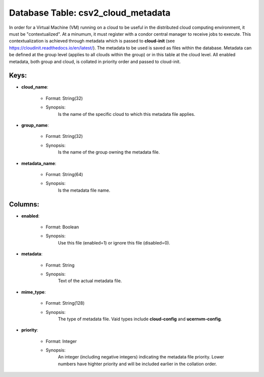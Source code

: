 .. File generated by /hepuser/crlb/Git/cloudscheduler/utilities/schema_doc - DO NOT EDIT
..
.. To modify the contents of this file:
..   1. edit the template file ".../cloudscheduler/docs/schema_doc/tables/csv2_cloud_metadata.yaml"
..   2. run the utility ".../cloudscheduler/utilities/schema_doc"
..

Database Table: csv2_cloud_metadata
===================================

In order for a Virtual Machine (VM) running on a cloud to
be useful in the distributed cloud computing environment, it must be "contextualized".
At a minumum, it must register with a condor central manager to
receive jobs to execute. This contextualization is achieved through metadata which is
passed to **cloud-init** (see https://cloudinit.readthedocs.io/en/latest/). The metadata to be used is saved
as files within the database. Metadata can be defined at the group
level (applies to all clouds within the group) or in this table
at the cloud level. All enabled metadata, both group and cloud, is
collated in priority order and passed to cloud-init.


Keys:
^^^^^^^^

* **cloud_name**:

   * Format: String(32)
   * Synopsis:
      Is the name of the specific cloud to which this metadata file
      applies.

* **group_name**:

   * Format: String(32)
   * Synopsis:
      Is the name of the group owning the metadata file.

* **metadata_name**:

   * Format: String(64)
   * Synopsis:
      Is the metadata file name.


Columns:
^^^^^^^^

* **enabled**:

   * Format: Boolean
   * Synopsis:
      Use this file (enabled=1) or ignore this file (disabled=0).

* **metadata**:

   * Format: String
   * Synopsis:
      Text of the actual metadata file.

* **mime_type**:

   * Format: String(128)
   * Synopsis:
      The type of metadata file. Vaid types include **cloud-config** and **ucernvm-config**.

* **priority**:

   * Format: Integer
   * Synopsis:
      An integer (including negative integers) indicating the metadata file priority. Lower numbers
      have highter priority and will be included earlier in the collation order.

